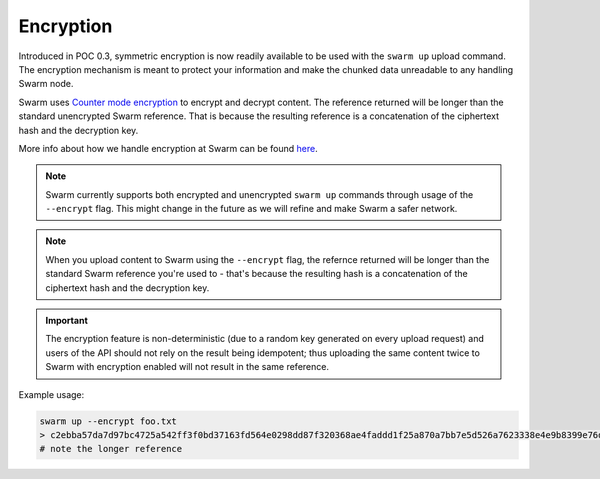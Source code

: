 
Encryption
===========

Introduced in POC 0.3, symmetric encryption is now readily available to be used with the ``swarm up`` upload command.
The encryption mechanism is meant to protect your information and make the chunked data unreadable to any handling Swarm node.

Swarm uses `Counter mode encryption <https://en.wikipedia.org/wiki/Block_cipher_mode_of_operation#Counter_(CTR)>`_ to encrypt and decrypt content.
The reference returned will be longer than the standard unencrypted Swarm reference.
That is because the resulting reference is a concatenation of the ciphertext hash and the decryption key.

More info about how we handle encryption at Swarm can be found `here <https://github.com/ethersphere/swarm/wiki/Symmetric-Encryption-for-Swarm-Content>`_.

.. note::
  Swarm currently supports both encrypted and unencrypted ``swarm up`` commands through usage of the ``--encrypt`` flag.
  This might change in the future as we will refine and make Swarm a safer network.

.. note::
  When you upload content to Swarm using the ``--encrypt`` flag, the refernce returned will be longer than the standard Swarm reference you're used to - that's because the resulting hash is a concatenation of the ciphertext hash and the decryption key.


.. important::
  The encryption feature is non-deterministic (due to a random key generated on every upload request) and users of the API should not rely on the result being idempotent; thus uploading the same content twice to Swarm with encryption enabled will not result in the same reference.


Example usage:

.. code-block:: none

  swarm up --encrypt foo.txt
  > c2ebba57da7d97bc4725a542ff3f0bd37163fd564e0298dd87f320368ae4faddd1f25a870a7bb7e5d526a7623338e4e9b8399e76df8b634020d11d969594f24a
  # note the longer reference
